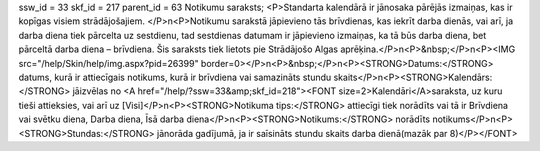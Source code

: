 ssw_id = 33skf_id = 217parent_id = 63Notikumu saraksts;<P>Standarta kalendārā ir jānosaka pārējās izmaiņas, kas ir kopīgas visiem strādājošajiem. </P>\n<P>Notikumu sarakstā jāpievieno tās brīvdienas, kas iekrīt darba dienās, vai arī, ja darba diena tiek pārcelta uz sestdienu, tad sestdienas datumam ir jāpievieno izmaiņas, ka tā būs darba diena, bet pārceltā darba diena – brīvdiena. Šis saraksts tiek lietots pie Strādājošo Algas aprēķina.</P>\n<P>&nbsp;</P>\n<P><IMG src="/help/Skin/help/img.aspx?pid=26399" border=0></P>\n<P>&nbsp;</P>\n<P><STRONG>Datums:</STRONG> datums, kurā ir attiecīgais notikums, kurā ir brīvdiena vai samazināts stundu skaits</P>\n<P><STRONG>Kalendārs:</STRONG> jāizvēlas no <A href="/help/?ssw=33&amp;skf_id=218"><FONT size=2>Kalendāri</A>saraksta, uz kuru tieši attieksies, vai arī uz [Visi]</P>\n<P><STRONG>Notikuma tips:</STRONG> attiecīgi tiek norādīts vai tā ir Brīvdiena vai svētku diena, Darba diena, Īsā darba diena</P>\n<P><STRONG>Notikums:</STRONG> norādīts notikums</P>\n<P><STRONG>Stundas:</STRONG> jānorāda gadījumā, ja ir saīsināts stundu skaits darba dienā(mazāk par 8)</P></FONT>
